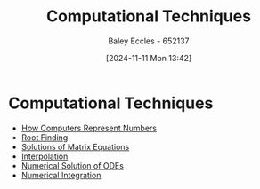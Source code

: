 :PROPERTIES:
:ID:       e4c5b091-8acb-4109-aa9d-13b596341d9b
:END:
#+title: Computational Techniques
#+date: [2024-11-11 Mon 13:42]
#+AUTHOR: Baley Eccles - 652137
#+STARTUP: latexpreview

* Computational Techniques
- [[id:9ff1e7f6-b6f2-447b-81b9-f64b89a9d834][How Computers Represent Numbers]]
- [[id:dc6ece72-c6c1-4317-9bbc-f8de60766b23][Root Finding]]
- [[id:3a948b0c-e597-4007-9a11-e84b73a560ba][Solutions of Matrix Equations]]
- [[id:844ebf39-6e0e-402c-a845-affbe92accc3][Interpolation]]
- [[id:2a1c15f9-8be3-4510-906c-bacc45b75068][Numerical Solution of ODEs]]
- [[id:84252b32-2d80-4702-91f3-762e69a33f0a][Numerical Integration]]

